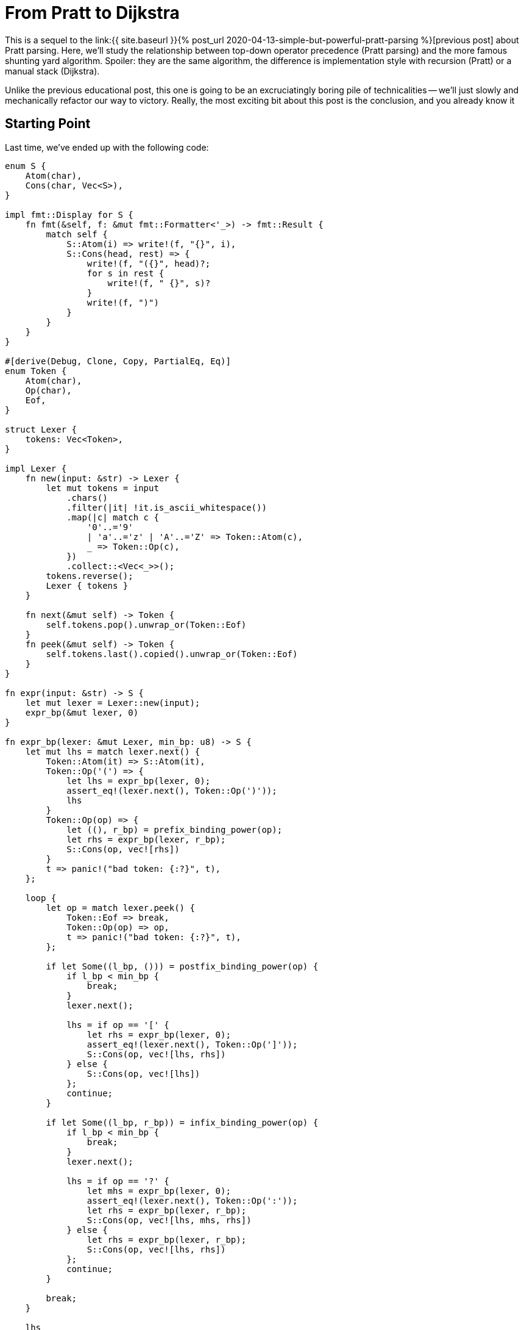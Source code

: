 = From Pratt to Dijkstra
:sectanchors:
:experimental:
:page-liquid:
:page-layout: post

:prev: link:{{ site.baseurl }}{% post_url 2020-04-13-simple-but-powerful-pratt-parsing %}

This is a sequel to the {prev}[previous post] about Pratt parsing.
Here, we'll study the relationship between top-down operator precedence (Pratt parsing) and the more famous shunting yard algorithm.
Spoiler: they are the same algorithm, the difference is implementation style with recursion (Pratt) or a manual stack (Dijkstra).

Unlike the previous educational post, this one is going to be an excruciatingly boring pile of technicalities -- we'll just slowly and mechanically refactor our way to victory.
Really, the most exciting bit about this post is the conclusion, and you already know it

== Starting Point

Last time, we've ended up with the following code:

[source,rust]
----
enum S {
    Atom(char),
    Cons(char, Vec<S>),
}

impl fmt::Display for S {
    fn fmt(&self, f: &mut fmt::Formatter<'_>) -> fmt::Result {
        match self {
            S::Atom(i) => write!(f, "{}", i),
            S::Cons(head, rest) => {
                write!(f, "({}", head)?;
                for s in rest {
                    write!(f, " {}", s)?
                }
                write!(f, ")")
            }
        }
    }
}

#[derive(Debug, Clone, Copy, PartialEq, Eq)]
enum Token {
    Atom(char),
    Op(char),
    Eof,
}

struct Lexer {
    tokens: Vec<Token>,
}

impl Lexer {
    fn new(input: &str) -> Lexer {
        let mut tokens = input
            .chars()
            .filter(|it| !it.is_ascii_whitespace())
            .map(|c| match c {
                '0'..='9'
                | 'a'..='z' | 'A'..='Z' => Token::Atom(c),
                _ => Token::Op(c),
            })
            .collect::<Vec<_>>();
        tokens.reverse();
        Lexer { tokens }
    }

    fn next(&mut self) -> Token {
        self.tokens.pop().unwrap_or(Token::Eof)
    }
    fn peek(&mut self) -> Token {
        self.tokens.last().copied().unwrap_or(Token::Eof)
    }
}

fn expr(input: &str) -> S {
    let mut lexer = Lexer::new(input);
    expr_bp(&mut lexer, 0)
}

fn expr_bp(lexer: &mut Lexer, min_bp: u8) -> S {
    let mut lhs = match lexer.next() {
        Token::Atom(it) => S::Atom(it),
        Token::Op('(') => {
            let lhs = expr_bp(lexer, 0);
            assert_eq!(lexer.next(), Token::Op(')'));
            lhs
        }
        Token::Op(op) => {
            let ((), r_bp) = prefix_binding_power(op);
            let rhs = expr_bp(lexer, r_bp);
            S::Cons(op, vec![rhs])
        }
        t => panic!("bad token: {:?}", t),
    };

    loop {
        let op = match lexer.peek() {
            Token::Eof => break,
            Token::Op(op) => op,
            t => panic!("bad token: {:?}", t),
        };

        if let Some((l_bp, ())) = postfix_binding_power(op) {
            if l_bp < min_bp {
                break;
            }
            lexer.next();

            lhs = if op == '[' {
                let rhs = expr_bp(lexer, 0);
                assert_eq!(lexer.next(), Token::Op(']'));
                S::Cons(op, vec![lhs, rhs])
            } else {
                S::Cons(op, vec![lhs])
            };
            continue;
        }

        if let Some((l_bp, r_bp)) = infix_binding_power(op) {
            if l_bp < min_bp {
                break;
            }
            lexer.next();

            lhs = if op == '?' {
                let mhs = expr_bp(lexer, 0);
                assert_eq!(lexer.next(), Token::Op(':'));
                let rhs = expr_bp(lexer, r_bp);
                S::Cons(op, vec![lhs, mhs, rhs])
            } else {
                let rhs = expr_bp(lexer, r_bp);
                S::Cons(op, vec![lhs, rhs])
            };
            continue;
        }

        break;
    }

    lhs
}

fn prefix_binding_power(op: char) -> ((), u8) {
    match op {
        '+' | '-' => ((), 9),
        _ => panic!("bad op: {:?}", op),
    }
}

fn postfix_binding_power(op: char) -> Option<(u8, ())> {
    let res = match op {
        '!' => (11, ()),
        '[' => (11, ()),
        _ => return None,
    };
    Some(res)
}

fn infix_binding_power(op: char) -> Option<(u8, u8)> {
    let res = match op {
        '=' => (2, 1),
        '?' => (4, 3),
        '+' | '-' => (5, 6),
        '*' | '/' => (7, 8),
        '.' => (14, 13),
        _ => return None,
    };
    Some(res)
}
----

First, to not completely drown in minutia, we'll simplify it by removing support for indexing operator `[]` and ternary operator `?:`.
We will keep parenthesis, left and right associative operators, and the unary minus (which is somewhat tricky to handle in shunting yard).
So this is our starting point:

[source,rust]
----
fn expr_bp(lexer: &mut Lexer, min_bp: u8) -> S {
    let mut lhs = match lexer.next() {
        Token::Atom(it) => S::Atom(it),
        Token::Op('(') => {
            let lhs = expr_bp(lexer, 0);
            assert_eq!(lexer.next(), Token::Op(')'));
            lhs
        }
        Token::Op(op) => {
            let ((), r_bp) = prefix_binding_power(op);
            let rhs = expr_bp(lexer, r_bp);
            S::Cons(op, vec![rhs])
        }
        t => panic!("bad token: {:?}", t),
    };

    loop {
        let op = match lexer.peek() {
            Token::Eof => break,
            Token::Op(op) => op,
            t => panic!("bad token: {:?}", t),
        };

        if let Some((l_bp, ())) = postfix_binding_power(op) {
            if l_bp < min_bp {
                break;
            }
            lexer.next();

            lhs = S::Cons(op, vec![lhs]);
            continue;
        }

        if let Some((l_bp, r_bp)) = infix_binding_power(op) {
            if l_bp < min_bp {
                break;
            }
            lexer.next();

            let rhs = expr_bp(lexer, r_bp);
            lhs = S::Cons(op, vec![lhs, rhs]);
            continue;
        }

        break;
    }

    lhs
}
----

What I like about this code is how up-front it is about all special cases and control flow.
This is a "`shameless green`" code!
However, it is clear that we have a bunch of duplication between prefix, infix and postfix operators.
Our first step would be to simplify the control flow to its core.

== Minimization

First, let's merge postfix and infix cases, as they are almost the same.
The idea is to change priorities for `!` from `(11, ())` to `(11, 100)`, where `100` is a special, very strong priority, which means that the right hand side of a "binary" operator is empty.
We'll handle this in a pretty crude way right now, but all the hacks would go away once we refactor the rest.

[source,rust]
----
fn expr_bp(lexer: &mut Lexer, min_bp: u8) -> Option<S> {
    if min_bp == 100 {
        return None;
    }
    let mut lhs = match lexer.next() {
        Token::Atom(it) => S::Atom(it),
        Token::Op('(') => {
            let lhs = expr_bp(lexer, 0).unwrap();
            assert_eq!(lexer.next(), Token::Op(')'));
            lhs
        }
        Token::Op(op) => {
            let ((), r_bp) = prefix_binding_power(op);
            let rhs = expr_bp(lexer, r_bp).unwrap();
            S::Cons(op, vec![rhs])
        }
        t => panic!("bad token: {:?}", t),
    };

    loop {
        let op = match lexer.peek() {
            Token::Eof => break,
            Token::Op(op) => op,
            t => panic!("bad token: {:?}", t),
        };

        if let Some((l_bp, r_bp)) = infix_binding_power(op) {
            if l_bp < min_bp {
                break;
            }
            lexer.next();

            let rhs = expr_bp(lexer, r_bp);
            let mut args = Vec::new();
            args.push(lhs);
            args.extend(rhs);
            lhs = S::Cons(op, args);
            continue;
        }

        break;
    }

    Some(lhs)
}
----

Yup, we just check for hard-coded `100` constant and use a bunch of unwraps all over the place.
But the code is already smaller.

Let's apply the same treatment for prefix operators.
We'll need to move their handing into the loop, and we also need to make `lhs` optional, which is now not a big deal, as the function as a whole returns an `Option`.
On a happier note, this will allow us to remove the `if 100` wart.
What's more problematic is handing priorities: minus has different binding powers depending on whether it is in an infix or a prefix position.
We solve this problem by just adding an `prefix: bool` argument to the `binding_power` function.


[source,rust]
----
fn expr_bp(lexer: &mut Lexer, min_bp: u8) -> Option<S> {
    let mut lhs = match lexer.peek() {
        Token::Atom(it) => {
            lexer.next();
            Some(S::Atom(it))
        }
        Token::Op('(') => {
            lexer.next();
            let lhs = expr_bp(lexer, 0).unwrap();
            assert_eq!(lexer.next(), Token::Op(')'));
            Some(lhs)
        }
        _ => None,
    };

    loop {
        let op = match lexer.peek() {
            Token::Eof => break,
            Token::Op(op) => op,
            t => panic!("bad token: {:?}", t),
        };

        if let Some((l_bp, r_bp)) =
            binding_power(op, lhs.is_none())
        {
            if l_bp < min_bp {
                break;
            }
            lexer.next();

            let rhs = expr_bp(lexer, r_bp);
            let mut args = Vec::new();
            args.extend(lhs);
            args.extend(rhs);
            lhs = Some(S::Cons(op, args));
            continue;
        }

        break;
    }

    lhs
}

fn binding_power(op: char, prefix: bool) -> Option<(u8, u8)> {
    let res = match op {
        '=' => (2, 1),
        '+' | '-' if prefix => (99, 9),
        '+' | '-' => (5, 6),
        '*' | '/' => (7, 8),
        '!' => (11, 100),
        '.' => (14, 13),
        _ => return None,
    };
    Some(res)
}
----

Keen readers might have noticed that we use `99` and not `100` here for "no operand" case.
This is not important yet, but will be during the next step.

We've unified prefix, infix and postfix operators.
The next logical step is to treat atoms as nullary operators!
That is, we'll parse `92` into `(92)` S-expression, with `None` for both `lhs` and `rhs`.
We get this by using `(99, 100)` binding power.
At this stage, we can get rid of distinction between atom tokens and operator tokens, and make the lexer return underlying ``char``'s directly.
We'll also get rid of `S::Atom`, which gives us this somewhat large change:

[source,rust]
----
enum S {
    Cons(char, Vec<S>),
}

impl fmt::Display for S {
    fn fmt(&self, f: &mut fmt::Formatter<'_>) -> fmt::Result {
        match self {
            S::Cons(head, rest) => {
                if rest.is_empty() {
                    write!(f, "{}", head)
                } else {
                    write!(f, "({}", head)?;
                    for s in rest {
                        write!(f, " {}", s)?
                    }
                    write!(f, ")")
                }
            }
        }
    }
}

struct Lexer {
    tokens: Vec<char>,
}

impl Lexer {
    fn new(input: &str) -> Lexer {
        let mut tokens = input
            .chars()
            .filter(|it| !it.is_ascii_whitespace())
            .collect::<Vec<_>>();
        tokens.reverse();
        Lexer { tokens }
    }

    fn next(&mut self) -> Option<char> {
        self.tokens.pop()
    }
    fn peek(&mut self) -> Option<char> {
        self.tokens.last().copied()
    }
}

fn expr(input: &str) -> S {
    let mut lexer = Lexer::new(input);
    expr_bp(&mut lexer, 0).unwrap()
}

fn expr_bp(lexer: &mut Lexer, min_bp: u8) -> Option<S> {
    let mut lhs = match lexer.peek() {
        Some('(') => {
            lexer.next();
            let lhs = expr_bp(lexer, 0).unwrap();
            assert_eq!(lexer.next(), Some(')'));
            Some(lhs)
        }
        _ => None,
    };

    loop {
        let token = match lexer.peek() {
            Some(token) => token,
            None => break,
        };

        if let Some((l_bp, r_bp)) =
            binding_power(token, lhs.is_none())
        {
            if l_bp < min_bp {
                break;
            }
            lexer.next();

            let rhs = expr_bp(lexer, r_bp);
            let mut args = Vec::new();
            args.extend(lhs);
            args.extend(rhs);
            lhs = Some(S::Cons(token, args));
            continue;
        }

        break;
    }

    lhs
}

fn binding_power(op: char, prefix: bool) -> Option<(u8, u8)> {
    let res = match op {
        '0'..='9' | 'a'..='z' | 'A'..='Z' => (99, 100),
        '=' => (2, 1),
        '+' | '-' if prefix => (99, 9),
        '+' | '-' => (5, 6),
        '*' | '/' => (7, 8),
        '!' => (11, 100),
        '.' => (14, 13),
        _ => return None,
    };
    Some(res)
}
----

This is the stage where it becomes important that "fake" binding power of unary `-` is `99`.
After parsing first constant in `1 - 2` the `r_bp` is `100`, and we need to avoid eating the following minus.

The only thing left outside the main loop are parenthesis.
We can deal with them using `(99, 0)` priority -- after `(` we enter a new context where all operators are allowed.

[source,rust]
----
fn expr_bp(lexer: &mut Lexer, min_bp: u8) -> Option<S> {
    let mut lhs = None;

    loop {
        let token = match lexer.peek() {
            Some(token) => token,
            None => break,
        };

        if let Some((l_bp, r_bp)) =
            binding_power(token, lhs.is_none())
        {
            if l_bp < min_bp {
                break;
            }
            lexer.next();

            let rhs = expr_bp(lexer, r_bp);
            if token == '(' {
                assert_eq!(lexer.next(), Some(')'));
                lhs = rhs;
                continue;
            }

            let mut args = Vec::new();
            args.extend(lhs);
            args.extend(rhs);
            lhs = Some(S::Cons(token, args));
            continue;
        }

        break;
    }

    lhs
}

fn binding_power(op: char, prefix: bool) -> Option<(u8, u8)> {
    let res = match op {
        '0'..='9' | 'a'..='z' | 'A'..='Z' => (99, 100),
        '(' => (99, 0),
        '=' => (2, 1),
        '+' | '-' if prefix => (99, 9),
        '+' | '-' => (5, 6),
        '*' | '/' => (7, 8),
        '!' => (11, 100),
        '.' => (14, 13),
        _ => return None,
    };
    Some(res)
}
----

Or, after some control flow cleanup:

[source,rust]
----
fn expr_bp(lexer: &mut Lexer, min_bp: u8) -> Option<S> {
    let mut lhs = None;

    loop {
        let token = match lexer.peek() {
            Some(token) => token,
            None => return lhs,
        };

        let r_bp = match binding_power(token, lhs.is_none()) {
            Some((l_bp, r_bp)) if min_bp <= l_bp => r_bp,
            _ => return lhs,
        };

        lexer.next();

        let rhs = expr_bp(lexer, r_bp);
        if token == '(' {
            assert_eq!(lexer.next(), Some(')'));
            lhs = rhs;
            continue;
        }

        let mut args = Vec::new();
        args.extend(lhs);
        args.extend(rhs);
        lhs = Some(S::Cons(token, args));
    }
}
----

This is still recognizably a Pratt parse, with its characteristic shape

[source,rust]
----
fn parse_expr() {
    loop {
        ...
        parse_expr()
        ...
    }
}
----

What we'll do next is mechanical replacement of recursion with a manual stack.

== From Recursion to Stack

This is a general transformation and (I think) it can be done mechanically.
The interesting bits during transformation are recursive calls themselves and returns.
The underlying goal of the preceding refactorings was to reduce the number of recursive invocations to one.
We still have two `return` statements there, so let's condense that to just one as well:

[source,rust]
----
fn expr_bp(lexer: &mut Lexer, min_bp: u8) -> Option<S> {
    let mut lhs = None;

    loop {
        let token = lexer.peek();
        let (token, r_bp) =
            match binding_power(token, lhs.is_none()) {
                Some((t, (l_bp, r_bp))) if min_bp <= l_bp => {
                    (t, r_bp)
                }
                _ => return lhs,
            };

        lexer.next();

        let rhs = expr_bp(lexer, r_bp);
        if token == '(' {
            assert_eq!(lexer.next(), Some(')'));
            lhs = rhs;
            continue;
        }

        let mut args = Vec::new();
        args.extend(lhs);
        args.extend(rhs);
        lhs = Some(S::Cons(token, args));
    }
}

fn binding_power(
    op: Option<char>,
    prefix: bool,
) -> Option<(char, (u8, u8))> {
    let op = op?;
    let res = match op {
        '0'..='9' | 'a'..='z' | 'A'..='Z' => (99, 100),
        '(' => (99, 0),
        '=' => (2, 1),
        '+' | '-' if prefix => (99, 9),
        '+' | '-' => (5, 6),
        '*' | '/' => (7, 8),
        '!' => (11, 100),
        '.' => (14, 13),
        _ => return None,
    };
    Some((op, res))
}
----

Next, we should reify locals which are live across the recursive call into a data structure.
If there were more than one recursive call, we'd have to reify control-flow as enum as well, but we've prudently removed all but one recursive invocation.

So let's start with introducing a `Frame` struct, without actually adding a stack just yet.

[source,rust]
----
struct Frame {
    min_bp: u8,
    lhs: Option<S>,
    token: Option<char>,
}

fn expr_bp(lexer: &mut Lexer, min_bp: u8) -> Option<S> {
    let mut top = Frame {
        min_bp,
        lhs: None,
        token: None,
    };

    loop {
        let token = lexer.peek();
        let (token, r_bp) =
            match binding_power(token, top.lhs.is_none()) {
                Some((t, (l_bp, r_bp))) if top.min_bp <= l_bp => {
                    (t, r_bp)
                }
                _ => return top.lhs,
            };
        lexer.next();

        top.token = Some(token);
        let rhs = expr_bp(lexer, r_bp);
        if token == '(' {
            assert_eq!(lexer.next(), Some(')'));
            top.lhs = rhs;
            continue;
        }

        let mut args = Vec::new();
        args.extend(top.lhs);
        args.extend(rhs);
        top.lhs = Some(S::Cons(token, args));
    }
}
----

And now, let's add a `stack: Vec<Frame>`.
This is the point where the magic happens.
We'll still keep the `top` local variable: representing a stack as `(T, Vec<T>)` and not as just `Vec<T>` gives us compile-time guarantee of non-emptiness.
We replace the `expr_bp(lexer, r_bp)` recursive call with pushing to the stack.
All operations after the call are moved after `return`.
`return` itself is replaced with popping off the stack.

[source,rust]
----
fn expr_bp(lexer: &mut Lexer) -> Option<S> {
    let mut top = Frame {
        min_bp: 0,
        lhs: None,
        token: None,
    };
    let mut stack = Vec::new();

    loop {
        let token = lexer.peek();
        let (token, r_bp) =
            match binding_power(token, top.lhs.is_none()) {
                Some((t, (l_bp, r_bp))) if top.min_bp <= l_bp => {
                    (t, r_bp)
                }
                _ => {
                    let res = top;
                    top = match stack.pop() {
                        Some(it) => it,
                        None => return res.lhs,
                    };

                    if res.token == Some('(') {
                        assert_eq!(lexer.next(), Some(')'));
                        top.lhs = res.lhs;
                        continue;
                    }

                    let mut args = Vec::new();
                    args.extend(top.lhs);
                    args.extend(res.lhs);
                    top.lhs =
                        Some(S::Cons(res.token.unwrap(), args));
                    continue;
                }
            };
        lexer.next();

        stack.push(top);
        top = Frame {
            min_bp: r_bp,
            lhs: None,
            token: Some(token),
        };
    }
}
----

Tada! No recursion anymore, and still passes the tests!
Let's cleanup this further though.
First, let's treat `)` more like a usual operator.
The correct binding powers here are the opposite of `(`: `(0, 100)`:

[source,rust]
----
fn expr_bp(lexer: &mut Lexer) -> Option<S> {
    let mut top = Frame {
        min_bp: 0,
        lhs: None,
        token: None,
    };
    let mut stack = Vec::new();

    loop {
        let token = lexer.peek();
        let (token, r_bp) =
            match binding_power(token, top.lhs.is_none()) {
                Some((t, (l_bp, r_bp))) if top.min_bp <= l_bp => {
                    (t, r_bp)
                }
                _ => {
                    let res = top;
                    top = match stack.pop() {
                        Some(it) => it,
                        None => return res.lhs,
                    };

                    let mut args = Vec::new();
                    args.extend(top.lhs);
                    args.extend(res.lhs);
                    top.lhs =
                        Some(S::Cons(res.token.unwrap(), args));
                    continue;
                }
            };
        lexer.next();
        if token == ')' {
            assert_eq!(top.token, Some('('));
            let res = top;
            top = stack.pop().unwrap();
            top.lhs = res.lhs;
            continue;
        }

        stack.push(top);
        top = Frame {
            min_bp: r_bp,
            lhs: None,
            token: Some(token),
        };
    }
}

fn binding_power(
    op: Option<char>,
    prefix: bool,
) -> Option<(char, (u8, u8))> {
    let op = op?;
    let res = match op {
        '0'..='9' | 'a'..='z' | 'A'..='Z' => (99, 100),
        '(' => (99, 0),
        ')' => (0, 100),
        '=' => (2, 1),
        '+' | '-' if prefix => (99, 9),
        '+' | '-' => (5, 6),
        '*' | '/' => (7, 8),
        '!' => (11, 100),
        '.' => (14, 13),
        _ => return None,
    };
    Some((op, res))
}
----

Finally, let's note that `continue` inside the `match` is somewhat wasteful -- when we hit it, we'll re-`peek` the same token again.
So let's repeat just the match until we know we can make progress.
This also allows replacing `peek() / next()` pair with just `next()`.

[source,rust]
----
fn expr_bp(lexer: &mut Lexer) -> Option<S> {
    let mut top = Frame {
        min_bp: 0,
        lhs: None,
        token: None,
    };
    let mut stack = Vec::new();

    loop {
        let token = lexer.next();
        let (token, r_bp) = loop {
            match binding_power(token, top.lhs.is_none()) {
                Some((t, (l_bp, r_bp))) if top.min_bp <= l_bp => {
                    break (t, r_bp)
                }
                _ => {
                    let res = top;
                    top = match stack.pop() {
                        Some(it) => it,
                        None => return res.lhs,
                    };

                    let mut args = Vec::new();
                    args.extend(top.lhs);
                    args.extend(res.lhs);
                    top.lhs =
                        Some(S::Cons(res.token.unwrap(), args));
                }
            };
        };

        if token == ')' {
            assert_eq!(top.token, Some('('));
            let res = top;
            top = stack.pop().unwrap();
            top.lhs = res.lhs;
            continue;
        }

        stack.push(top);
        top = Frame {
            min_bp: r_bp,
            lhs: None,
            token: Some(token),
        };
    }
}
----

And guess what? This is the shunting yard algorithm, with _its_ characteristic shape of

[source,rust]
----
loop {
    let token = next_token();
    while stack.top.priority > token.priority {
        stack.pop()
    }
}
----

To drive the point home, let's print the tokens we pop off the stack, to verify that we get reverse Polish notation without any kind of additional tree rearrangement, just like in the original algorithm description:

[source,rust]
----
use std::{fmt, io::BufRead};

enum S {
    Cons(char, Vec<S>),
}

impl fmt::Display for S {
    fn fmt(&self, f: &mut fmt::Formatter<'_>) -> fmt::Result {
        match self {
            S::Cons(head, rest) => {
                if rest.is_empty() {
                    write!(f, "{}", head)
                } else {
                    write!(f, "({}", head)?;
                    for s in rest {
                        write!(f, " {}", s)?
                    }
                    write!(f, ")")
                }
            }
        }
    }
}

struct Lexer {
    tokens: Vec<char>,
}

impl Lexer {
    fn new(input: &str) -> Lexer {
        let mut tokens = input
            .chars()
            .filter(|it| !it.is_ascii_whitespace())
            .collect::<Vec<_>>();
        tokens.reverse();
        Lexer { tokens }
    }

    fn next(&mut self) -> Option<char> {
        self.tokens.pop()
    }
}

fn expr(input: &str) -> S {
    let mut lexer = Lexer::new(input);
    eprintln!("{}", input);
    let res = expr_bp(&mut lexer).unwrap();
    eprintln!("{}\n", res);
    res
}

struct Frame {
    min_bp: u8,
    lhs: Option<S>,
    token: Option<char>,
}

fn expr_bp(lexer: &mut Lexer) -> Option<S> {
    let mut top = Frame {
        min_bp: 0,
        lhs: None,
        token: None,
    };
    let mut stack = Vec::new();

    loop {
        let token = lexer.next();
        let (token, r_bp) = loop {
            match binding_power(token, top.lhs.is_none()) {
                Some((t, (l_bp, r_bp))) if top.min_bp <= l_bp =>{
                    break (t, r_bp)
                }
                _ => {
                    let res = top;
                    top = match stack.pop() {
                        Some(it) => it,
                        None => {
                            eprintln!();
                            return res.lhs;
                        }
                    };

                    let mut args = Vec::new();
                    args.extend(top.lhs);
                    args.extend(res.lhs);
                    let token = res.token.unwrap();
                    eprint!("{} ", token);
                    top.lhs = Some(S::Cons(token, args));
                }
            };
        };

        if token == ')' {
            assert_eq!(top.token, Some('('));
            let res = top;
            top = stack.pop().unwrap();
            top.lhs = res.lhs;
            continue;
        }

        stack.push(top);
        top = Frame {
            min_bp: r_bp,
            lhs: None,
            token: Some(token),
        };
    }
}

fn binding_power(
    op: Option<char>,
    prefix: bool,
) -> Option<(char, (u8, u8))> {
    let op = op?;
    let res = match op {
        '0'..='9' | 'a'..='z' | 'A'..='Z' => (99, 100),
        '(' => (99, 0),
        ')' => (0, 100),
        '=' => (2, 1),
        '+' | '-' if prefix => (99, 9),
        '+' | '-' => (5, 6),
        '*' | '/' => (7, 8),
        '!' => (11, 100),
        '.' => (14, 13),
        _ => return None,
    };
    Some((op, res))
}

#[test]
fn tests() {
    let s = expr("1");
    assert_eq!(s.to_string(), "1");

    let s = expr("1 + 2 * 3");
    assert_eq!(s.to_string(), "(+ 1 (* 2 3))");

    let s = expr("a + b * c * d + e");
    assert_eq!(s.to_string(), "(+ (+ a (* (* b c) d)) e)");

    let s = expr("f . g . h");
    assert_eq!(s.to_string(), "(. f (. g h))");

    let s = expr(" 1 + 2 + f . g . h * 3 * 4");
    assert_eq!(
        s.to_string(),
        "(+ (+ 1 2) (* (* (. f (. g h)) 3) 4))"
    );

    let s = expr("--1 * 2");
    assert_eq!(s.to_string(), "(* (- (- 1)) 2)");

    let s = expr("--f . g");
    assert_eq!(s.to_string(), "(- (- (. f g)))");

    let s = expr("-9!");
    assert_eq!(s.to_string(), "(- (! 9))");

    let s = expr("f . g !");
    assert_eq!(s.to_string(), "(! (. f g))");

    let s = expr("(((0)))");
    assert_eq!(s.to_string(), "0");

    let s = expr("(1 + 2) * 3");
    assert_eq!(s.to_string(), "(* (+ 1 2) 3)");

    let s = expr("1 + (2 * 3)");
    assert_eq!(s.to_string(), "(+ 1 (* 2 3))");
}
----

[source]
----
1
1
1

1 + 2 * 3
1 2 3 * +
(+ 1 (* 2 3))

a + b * c * d + e
a b c * d * + e +
(+ (+ a (* (* b c) d)) e)

f . g . h
f g h . .
(. f (. g h))

 1 + 2 + f . g . h * 3 * 4
1 2 + f g h . . 3 * 4 * +
(+ (+ 1 2) (* (* (. f (. g h)) 3) 4))

--1 * 2
1 - - 2 *
(* (- (- 1)) 2)

--f . g
f g . - -
(- (- (. f g)))

-9!
9 ! -
(- (! 9))

f . g !
f g . !
(! (. f g))

(((0)))
0
0

(1 + 2) * 3
1 2 + 3 *
(* (+ 1 2) 3)

1 + (2 * 3)
1 2 3 * +
(+ 1 (* 2 3))
----


We actually could have done it with the original recursive formulation as well.
Placing `print` statements at all points where we construct an `S` node prints expression in a reverse polish notation,
proving that the recursive algorithm does the same steps and in the same order as the shunting yard.

Q.E.D.

The code from this and the previous article is available here: https://github.com/matklad/minipratt.
